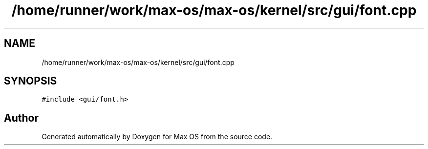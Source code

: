 .TH "/home/runner/work/max-os/max-os/kernel/src/gui/font.cpp" 3 "Fri Jan 5 2024" "Version 0.1" "Max OS" \" -*- nroff -*-
.ad l
.nh
.SH NAME
/home/runner/work/max-os/max-os/kernel/src/gui/font.cpp
.SH SYNOPSIS
.br
.PP
\fC#include <gui/font\&.h>\fP
.br

.SH "Author"
.PP 
Generated automatically by Doxygen for Max OS from the source code\&.
